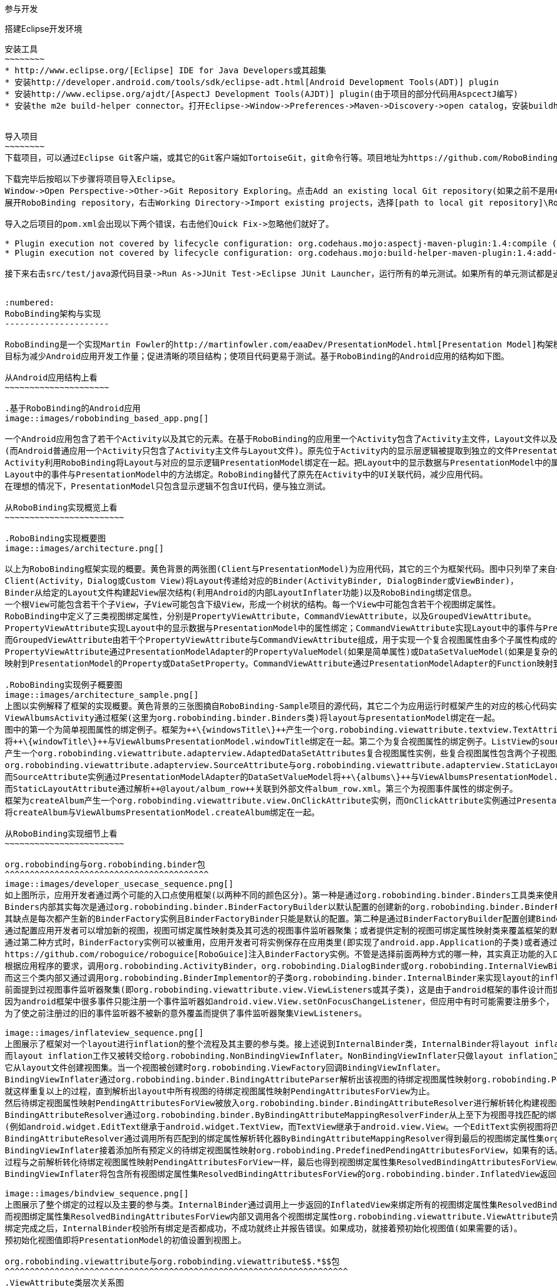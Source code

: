 ﻿参与开发
========
:toc:

:numbered:

搭建Eclipse开发环境
-------------------
安装工具
~~~~~~~~
* http://www.eclipse.org/[Eclipse] IDE for Java Developers或其超集
* 安装http://developer.android.com/tools/sdk/eclipse-adt.html[Android Development Tools(ADT)] plugin
* 安装http://www.eclipse.org/ajdt/[AspectJ Development Tools(AJDT)] plugin(由于项目的部分代码用AspcectJ编写)
* 安装the m2e build-helper connector。打开Eclipse->Window->Preferences->Maven->Discovery->open catalog，安装buildhelper


导入项目
~~~~~~~~
下载项目，可以通过Eclipse Git客户端，或其它的Git客户端如TortoiseGit，git命令行等。项目地址为https://github.com/RoboBinding/RoboBinding。

下载完毕后按昭以下步骤将项目导入Eclipse。
Window->Open Perspective->Other->Git Repository Exploring。点击Add an existing local Git repository(如果之前不是用eclipse git客户端下载项目的)，将本地的Git repositories加进来。
展开RoboBinding repository，右击Working Directory->Import existing projects，选择[path to local git repository]\RoboBinding\robobinding，将项目导入Eclipse工作区。

导入之后项目的pom.xml会出现以下两个错误，右击他们Quick Fix->忽略他们就好了。

* Plugin execution not covered by lifecycle configuration: org.codehaus.mojo:aspectj-maven-plugin:1.4:compile (execution: aspectj-compile, phase: compile)
* Plugin execution not covered by lifecycle configuration: org.codehaus.mojo:build-helper-maven-plugin:1.4:add-test-source (execution: add-generated-R-file-to-sources, phase: generate-sources)

接下来右击src/test/java源代码目录->Run As->JUnit Test->Eclipse JUnit Launcher，运行所有的单元测试。如果所有的单元测试都是通过的，环境搭建完成。


:numbered:
RoboBinding架构与实现
---------------------

RoboBinding是一个实现Martin Fowler的http://martinfowler.com/eaaDev/PresentationModel.html[Presentation Model]构架模式的Android框架。
目标为减少Android应用开发工作量；促进清晰的项目结构；使项目代码更易于测试。基于RoboBinding的Android应用的结构如下图。

从Android应用结构上看
~~~~~~~~~~~~~~~~~~~~~

.基于RoboBinding的Android应用
image::images/robobinding_based_app.png[]

一个Android应用包含了若干个Activity以及其它的元素。在基于RoboBinding的应用里一个Activity包含了Activity主文件，Layout文件以及PresentationModel文件
(而Android普通应用一个Activity只包含了Activity主文件与Layout文件)。原先位于Activity内的显示层逻辑被提取到独立的文件PresentationModel内。
Activity利用RoboBinding将Layout与对应的显示逻辑PresentationModel绑定在一起。把Layout中的显示数据与PresentationModel中的属性绑定；
Layout中的事件与PresentationModel中的方法绑定。RoboBinding替代了原先在Activity中的UI关联代码，减少应用代码。
在理想的情况下，PresentationModel只包含显示逻辑不包含UI代码，便与独立测试。

从RoboBinding实现概览上看
~~~~~~~~~~~~~~~~~~~~~~~~

.RoboBinding实现概要图
image::images/architecture.png[]

以上为RoboBinding框架实现的概要。黄色背景的两张图(Client与PresentationModel)为应用代码，其它的三个为框架代码。图中只列举了来自一些包的核心类。
Client(Activity，Dialog或Custom View)将Layout传递给对应的Binder(ActivityBinder, DialogBinder或ViewBinder)，
Binder从给定的Layout文件构建起View层次结构(利用Android的内部LayoutInflater功能)以及RoboBinding绑定信息。
一个根View可能包含若干个子View，子View可能包含下级View，形成一个树状的结构。每一个View中可能包含若干个视图绑定属性。
RoboBinding中定义了三类视图绑定属性，分别是PropertyViewAttribute，CommandViewAttribute，以及GroupedViewAttribute。
PropertyViewAttribute实现Layout中的显示数据与PresentationModel中的属性绑定；CommandViewAttribute实现Layout中的事件与PresentationModel中的方法绑定；
而GroupedViewAttribute由若干个PropertyViewAttribute与CommandViewAttribute组成，用于实现一个复合视图属性由多个子属性构成的情况。
PropertyViewAttribute通过PresentationModelAdapter的PropertyValueModel(如果是简单属性)或DataSetValueModel(如果是复杂的数据集合属性)
映射到PresentationModel的Property或DataSetProperty。CommandViewAttribute通过PresentationModelAdapter的Function映射到PresentationModel的Method。

.RoboBinding实现例子概要图
image::images/architecture_sample.png[]
上图以实例解释了框架的实现概要。黄色背景的三张图摘自RoboBinding-Sample项目的源代码，其它二个为应用运行时框架产生的对应的核心代码实例。
ViewAlbumsActivity通过框架(这里为org.robobinding.binder.Binders类)将layout与presentationModel绑定在一起。
图中的第一个为简单视图属性的绑定例子。框架为++\{windowsTitle\}++产生一个org.robobinding.viewattribute.textview.TextAttribute实例，而TextAttribute实例通过PresentationModelAdapter的PropertyValueModel
将++\{windowTitle\}++与ViewAlbumsPresentationModel.windowTitle绑定在一起。第二个为复合视图属性的绑定例子。ListView的source与itemLayout为复合视图属性，框架为++\{albums\}++与++@layout/album_row++
产生一个org.robobinding.viewattribute.adapterview.AdaptedDataSetAttributes复合视图属性实例，些复合视图属性包含两个子视图属性
org.robobinding.viewattribute.adapterview.SourceAttribute与org.robobinding.viewattribute.adapterview.StaticLayoutAttribute分别和++\{albums\}++及其++@layout/album_row++相对应。
而SourceAttribute实例通过PresentationModelAdapter的DataSetValueModel将++\{albums\}++与ViewAlbumsPresentationModel.albums绑定在一起；
而StaticLayoutAttribute通过解析++@layout/album_row++关联到外部文件album_row.xml。第三个为视图事件属性的绑定例子。
框架为createAlbum产生一个org.robobinding.viewattribute.view.OnClickAttribute实例，而OnClickAttribute实例通过PresentationModelAdapter的Function
将createAlbum与ViewAlbumsPresentationModel.createAlbum绑定在一起。

从RoboBinding实现细节上看
~~~~~~~~~~~~~~~~~~~~~~~~

org.robobinding与org.robobinding.binder包
^^^^^^^^^^^^^^^^^^^^^^^^^^^^^^^^^^^^^^^^^
image::images/developer_usecase_sequence.png[]
如上图所示，应用开发者通过两个可能的入口点使用框架(以两种不同的颜色区分)。第一种是通过org.robobinding.binder.Binders工具类来使用框架，由于是工具类，随时随地可用，无需创建实例，方便；
Binders内部其实每次是通过org.robobinding.binder.BinderFactoryBuilder以默认配置的创建新的org.robobinding.binder.BinderFactory实例，然后调用BinderFactory间接的完成整个绑定；
其缺点是每次都产生新的BinderFactory实例且BinderFactoryBinder只能是默认的配置。第二种是通过BinderFactoryBuilder配置创建BinderFactory实例，
通过配置应用开发者可以增加新的视图，视图可绑定属性映射类及其可选的视图事件监听器聚集；或者提供定制的视图可绑定属性映射类来覆盖框架的默认实现。
通过第二种方式时，BinderFactory实例可以被重用，应用开发者可将实例保存在应用类里(即实现了android.app.Application的子类)或者通过第三方的框架如
https://github.com/roboguice/roboguice[RoboGuice]注入BinderFactory实例。不管是选择前面两种方式的哪一种，其实真正功能的入口类都是BinderFactory。
根据应用程序的要求，调用org.robobinding.ActivityBinder，org.robobinding.DialogBinder或org.robobinding.InternalViewBinder，
而这三个类内部又通过调用org.robobinding.BinderImplementor的子类org.robobinding.binder.InternalBinder来实现layout的inflation以及绑定。
前面提到过视图事件监听器聚集(即org.robobinding.viewattribute.view.ViewListeners或其子类)，这是由于android框架的事件设计而提供的一个workaround。
因为android框架中很多事件只能注册一个事件监听器如android.view.View.setOnFocusChangeListener，但应用中有时可能需要注册多个，
为了使之前注册过的旧的事件监听器不被新的意外覆盖而提供了事件监听器聚集ViewListeners。

image::images/inflateview_sequence.png[]
上图展示了框架对一个layout进行inflation的整个流程及其主要的参与类。接上述说到InternalBinder类，InternalBinder将layout inflation工作交给org.robobinding.binder.BindingViewInflater；
而layout inflation工作又被转交给org.robobinding.NonBindingViewInflater。NonBindingViewInflater只做layout inflation工作，不做解析视图绑定属性的工作，
它从layout文件创建视图集。当一个视图被创建时org.robobinding.ViewFactory回调BindingViewInflater。
BindingViewInflater通过org.robobinding.binder.BindingAttributeParser解析出该视图的待绑定视图属性映射org.robobinding.PendingAttributesForView。
就这样重复以上的过程，直到解析出layout中所有视图的待绑定视图属性映射PendingAttributesForView为止。
然后待绑定视图属性映射PendingAttributesForView被放入org.robobinding.binder.BindingAttributeResolver进行解析转化构建视图的绑定属性集。
BindingAttributeResolver通过org.robobinding.binder.ByBindingAttributeMappingResolverFinder从上至下为视图寻找匹配的绑定属性解析转化器org.robobinding.binder.ByBindingAttributeMappingResolver集
(例如android.widget.EditText继承于android.widget.TextView，而TextView继承于android.view.View。一个EditText实例视图将匹配得到三个绑定属性解析转化器：EditText绑定属性解析转化器，TextView绑定属性解析转化器以及View绑定属性解析转化器。)。
BindingAttributeResolver通过调用所有匹配到的绑定属性解析转化器ByBindingAttributeMappingResolver得到最后的视图绑定属性集org.robobinding.binder.ResolvedBindingAttributesForView返回给BindingViewInflater。
BindingViewInflater接着添加所有预定义的待绑定视图属性映射org.robobinding.PredefinedPendingAttributesForView，如果有的话。然后调用BindingAttributeResolver解析转化构建视图的绑定属性集，
过程与之前解析转化待绑定视图属性映射PendingAttributesForView一样，最后也得到视图绑定属性集ResolvedBindingAttributesForView。
BindingViewInflater将包含所有视图绑定属性集ResolvedBindingAttributesForView的org.robobinding.binder.InflatedView返回InternalBinder。整个layout的inflation工作结束。接着是下一步的绑定。

image::images/bindview_sequence.png[]
上图展示了整个绑定的过程以及主要的参与类。InternalBinder通过调用上一步返回的InflatedView来绑定所有的视图绑定属性集ResolvedBindingAttributesForView。
而视图绑定属性集ResolvedBindingAttributesForView内部又调用各个视图绑定属性org.robobinding.viewattribute.ViewAttribute完成绑定。
绑定完成之后，InternalBinder校验所有绑定是否都成功，不成功就终止并报告错误。如果成功，就接着预初始化视图值(如果需要的话)。
预初始化视图值即将PresentationModel的初值设置到视图上。

org.robobinding.viewattribute与org.robobinding.viewattribute$$.*$$包
^^^^^^^^^^^^^^^^^^^^^^^^^^^^^^^^^^^^^^^^^^^^^^^^^^^^^^^^^^^^^^^^^^^^^
.ViewAttribute类层次关系图
image::images/viewattribute_hierarchy.png[]
视图属性主要包含三类：简单视图属性org.robobinding.viewattribute.PropertyViewAttribute，命令视图属性org.robobinding.viewattribute.AbstractCommandViewAttribute，
以及复合视图属性org.robobinding.viewattribute.AbstractGroupedViewAttribute。PropertyViewAttribute为简单视图属性绑定提供实现，
分为两种，即单值简单视图属性org.robobinding.viewattribute.AbstractPropertyViewAttribute与多值简单视图属性org.robobinding.viewattribute.AbstractMultiTypePropertyViewAttribute。
单值简单视图属性AbstractPropertyViewAttribute(如图[1.1]标注的++\{enabledSwitch\}++，++\{selectedSwitch\}++)
即只有一种可能类型的值如org.robobinding.viewattribute.view.EnabledAttribute，只有Boolean类型的值。
多值简单视图属性AbstractMultiTypePropertyViewAttribute(如图[1.2]标注的++\{visibilitySwitch\}++)
即有多种可能类型的值如org.robobinding.viewattribute.view.AbstractVisibilityAttribute控制是否可视，可能有Boolean或Integer类型的值。
AbstractCommandViewAttribute(如图[2]标注的++onClick++，++onLongClick++)为命令视图属性绑定提供实现，
如org.robobinding.viewattribute.view.OnClickAttribute，org.robobinding.viewattribute.view.OnLongClickAttribute等。
AbstractGroupedViewAttribute(如图[3.1，3.2]标注的++\{source\}++，++@layout/item_row++，++\{[text1.text:\{name\}]\}++；++@layout/footer_layout++，++\{footer\}++，++\{footerVisibility\}++)
为复合视图属性绑定提供实现，如org.robobinding.viewattribute.adapterview.AdaptedDataSetAttributes由子属性source，itemLayout以及可选的itemMapping构成；
org.robobinding.viewattribute.listview.FooterAttributes由子属性footerLayout以及可选的footerPresentationModel与footerVisibility构成。
org.robobinding.viewattribute包 包含了主要的概念抽象类，而org.robobinding.viewattribute子包对应android.widget包下的各种widget的视图属性绑定实现。
如org.robobinding.viewattribute.textview包对应android.widget.TextView；org.robobinding.viewattribute.seekbar包对应android.widget.SeekBar。


ViewAttribute生命周期事件：initialize->bindTo->preInitializeView。
三种视图属性(即简单视图属性PropertyViewAttribute，命令视图属性AbstractCommandViewAttribute以及复合视图属性AbstractGroupedViewAttribute)都存在着一致的生命周期事件。
即初始化(initialize)，绑定(bindTo)以及可选的预初始化视图(preInitializeView)。三个事件由前至后的顺序被调用。预初始化视图方法只有在被要求的情况下才会被调用。


.ChildViewAttributes类关系图
image::images/childviewattribute_relationship.png[]
上图展示了AbstractGroupedViewAttribute复合视图属性与子属性的关系。AbstractGroupedViewAttribute包含了各种类型的子属性，目前主要有四类，即org.robobinding.viewattribute.ChildViewAttribute，
org.robobinding.viewattribute.DependentChildViewAttribute，org.robobinding.viewattribute.PropertyViewAttribute，org.robobinding.viewattribute.DependentPropertyViewAttribute。
ChildViewAttribute为普通的子视图属性，其下又包含了org.robobinding.viewattribute.ChildViewAttributeWithAttribute；ChildViewAttributeWithAttribute为带属性值的子视图属性，在该子属性被创建时，
框架将赋予所需的属性值，例如：org.robobinding.viewattribute.adapterview.SourceAttribute，org.robobinding.viewattribute.adapterview.SubViewLayoutAttribute。
DependentChildViewAttribute为依赖型子视图属性，该类型的子视图属性不能被简单的被创建，因为它们依赖于外部的一些信息，
而由一个org.robobinding.viewattribute.ChildViewAttributeFactory工厂创建；例如org.robobinding.viewattribute.adapterview.SubViewAttributes.SubViewAttributeFactory，
提供一个org.robobinding.viewattribute.adapterview.SubViewPresentationModelAttribute还是org.robobinding.viewattribute.adapterview.SubViewWithoutPresentationModelAttribute，
需要一个运行时信息++hasSubViewPresentationModel++来决定。PropertyViewAttribute为简单视图属性或其子类，前面已经提到过，可以重用系统中已有的简单视图属性作为复合视图属性的子属性。
DependentPropertyViewAttribute与DependentChildViewAttribute类似，为依赖型简单视图属性；依赖于外部的一些信息，由一个org.robobinding.viewattribute.ViewAttributeFactory工厂创建；
例如org.robobinding.viewattribute.adapterview.SubViewAttributes.SubViewVisibilityAttributeFactory，依赖于++view++与++subView++两个外部值。

org.robobinding.presentationmodel，org.robobinding.property，org.robobinding.itempresentationmodel以及org.robobinding.function包
^^^^^^^^^^^^^^^^^^^^^^^^^^^^^^^^^^^^^^^^^^^^^^^^^^^^^^^^^^^^^^^^^^^^^^^^^^^^^^^^^^^^^^^^^^^^^^^^^^^^^^^^^^^^^^^^^^^^^^^^^^^^^^^
.PresentationModel类关系图
image::images/presentationmodel_classdiagram.png[]
org.robobinding.presentationmodel，org.robobinding.property，org.robobinding.itempresentationmodel以及org.robobinding.function
这四个包的相关的类主要用于包装应用程序的PresentationModel。org.robobinding.presentationmodel.PresentationModelAdapter为这几个包的入口类。
框架为每一个应用程序PresentationModel生成一个对应的PresentationModelAdapter实例。目前框架通过两种方式识别应用程序PresentationModel，
即所有org.robobinding.presentationmodel.ObservableProperties/AbstractPresentationModel的子类或有
org.robobinding.presentationmodel.PresentationModel annotation标识的类。PresentationModelAdapter主要包装应用程序PresentationModel的三类信息，
即将SimpleProperty，DataSetProperty和Method包装为org.robobinding.property.PropertyValueModel，org.robobinding.property.DataSetValueModel
和org.robobinding.function.Function。上图右边的例子中：windowTitle为SimpleProperty,albums为DataSetProperty，createAlbum为Method。
DataSetProperty是一个数据集属性，其中每一个数据项又会生成一个org.robobinding.itempresentationmodel.ItemPresentationModel实例，
上图中即为AlbumItemPresentationModel，其与对应的++@layout/album_row++配合显示相应的行。框架通过AspectJ为一些类自动的注入一些代码，以减少工作量。
例如为PresentationModel注入PresentationModelAspect，主要为Setter方法尾部追加属性值变更事件通知代码；
为ItemPresentationModel注入ItemPresentationModelAspect，即为ItemPresentationModel.updateData方法的尾部加上数据项变更刷新ItemPresentationModel代码。


成为项目开发成员
----------------
项目为免费的开源项目，纯粹出于我们的个人兴趣发起的，是没有任何报酬的，我们都是利用我们的个人空闲时间来开发与维护项目。
项目的价值与宗旨是：通过参与项目，我们从中得到快乐(享受程序开发艺术以及顺畅的成员协作关系)，相互学习知识以及开发经验。
如果该项目有幸被Android开发者们认可，为Android社区做出贡献，我们将从中得到及大的满足。

参与项目技能要求
~~~~~~~~~~~~~~~~
* 具有丰富的测试驱动开发经验。
* 具有丰富的面向对象编程经验。

参与项目规则要求
~~~~~~~~~~~~~~~~
* 协作胜于个人主义。例如：当组员在开发一个任务时遇到困难，如果另一个组员有相应的知识时，应该帮助有困难的组员，但前提为不是替他完成这个任务；
我们应该尽快的处理其他组员的email，合并请求等，尽可能的不耽搁其他组员的任务开发。
* 参与以及知识分享的最大化。我们提倡组员分享和参与项目的所有部分。至少做到每一个部分都有两个以上的人参与。